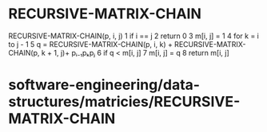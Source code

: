 * RECURSIVE-MATRIX-CHAIN

RECURSIVE-MATRIX-CHAIN(p, i, j) 1 if i == j 2 return 0 3 m[i, j] = 1 4
for k = i to j - 1 5 q = RECURSIVE-MATRIX-CHAIN(p, i, k) +
RECURSIVE-MATRIX-CHAIN(p, k + 1, j)+ pᵢ₋₁pₖpⱼ 6 if q < m[i, j] 7 m[i, j]
= q 8 return m[i, j]

* software-engineering/data-structures/matricies/RECURSIVE-MATRIX-CHAIN
